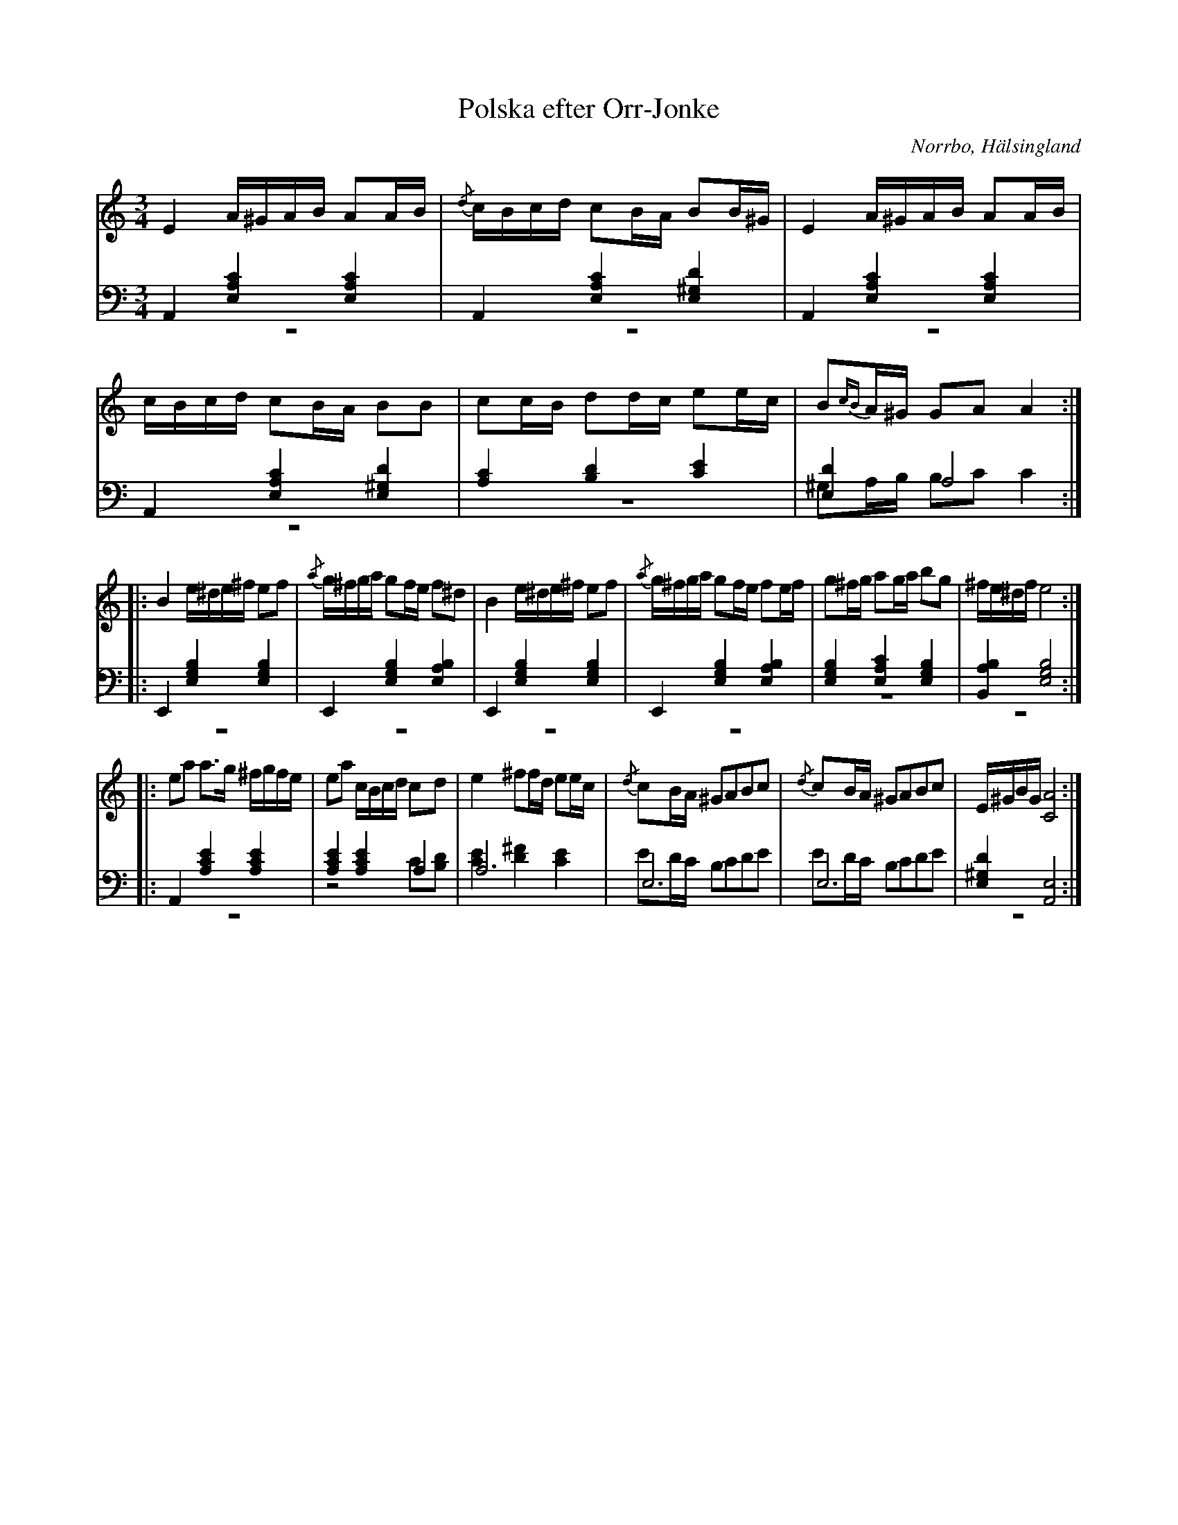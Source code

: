 %%abc-charset utf-8

X: 17
T: Polska efter Orr-Jonke
B: 19 Norrlandspolskor samlade och satta för piano af Jakob Adolf Hägg
R: Polska
O: Norrbo, Hälsingland
S:Efter Jakob Adolf Hägg
S:Efter Orr-Jonke
Z: LP
M: 3/4
L: 1/16
K: Am
V:1
V:2
V:3 merge
V:1
E4 A^GAB A2AB|{/d}cBcd c2BA B2B^G|E4 A^GAB A2AB|cBcd c2BA B2B2|c2cB d2dc e2ec|B2{cB}A^G G2A2 A4:|
|:B4 e^de^f e2f2 |{/a}g^fga g2fe f2^d2|B4 e^de^f e2f2|{/a}g^fga g2fe f2ef|g2^fg a2ga b2g2|^fe^df e8:|
|:e2a2 a2>g2 ^fgfe |e2a2 cBcd c2d2|e4 ^f2fd e2ec|{/d}c2BA ^G2A2B2c2|{/d}c2BA ^G2A2B2c2|E^GBG [C8A8]:|
V:2 clef=bass
A,,4 [E,4A,4C4] [E,4A,4C4]|A,,4 [E,4A,4C4] [E,4^G,4D4]|A,,4 [E,4A,4C4] [E,4A,4C4]|A,,4 [E,4A,4C4] [E,4^G,4D4]|[A,4C4] [B,4D4] [C4E4]|[E,4D4] A,8:|
|:E,,4 [E,4G,4B,4]  [E,4G,4B,4]|E,,4 [E,4G,4B,4]  [E,4A,4B,4]|E,,4 [E,4G,4B,4]  [E,4G,4B,4]|E,,4 [E,4G,4B,4]  [E,4A,4B,4]|[E,4G,4B,4] [E,4A,4C4] [E,4G,4B,4]|[B,,4A,4B,4] [E,8G,8B,8]:|
|:A,,4 [A,4C4E4] [A,4C4E4]|[A,4C4E4] [A,4C4E4] A,4|A,12|E,12|E,12|[E,4^G,4D4] [A,,8E,8]:|
V:3 clef=bass
z12 |z12|z12|z12|z12|^G,2A,B, B,2C2 C4:|
|:z12 |z12|z12|z12|z12|z12:|
|:z12 |z8 C2[B,2D2]|[C4E4] [D4^F4] [C4E4]|E2DC B,2C2D2E2|E2DC B,2C2D2E2|z12:|

